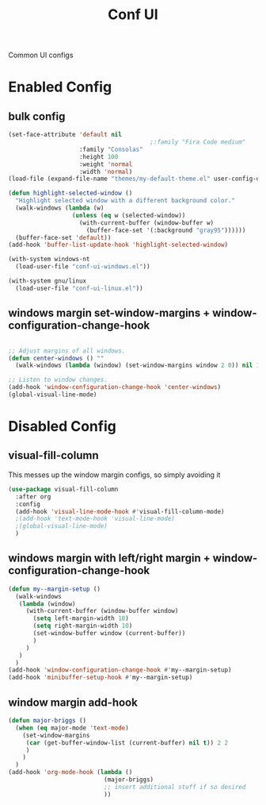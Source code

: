 #+TITLE: Conf UI
#+Last Saved: <2019-August-24 01:42:56>
#+BABEL: :cache yes

Common UI configs

* Enabled Config
 :PROPERTIES:
 :header-args: :tangle yes
 :END:
 
** bulk config
#+BEGIN_SRC emacs-lisp
(set-face-attribute 'default nil
                                        ;:family "Fira Code medium"
                    :family "Consolas"
                    :height 100
                    :weight 'normal
                    :width 'normal)
(load-file (expand-file-name "themes/my-default-theme.el" user-config-directory))

(defun highlight-selected-window ()
  "Highlight selected window with a different background color."
  (walk-windows (lambda (w)
                  (unless (eq w (selected-window))
                    (with-current-buffer (window-buffer w)
                      (buffer-face-set '(:background "gray95"))))))
  (buffer-face-set 'default))
(add-hook 'buffer-list-update-hook 'highlight-selected-window)

(with-system windows-nt
  (load-user-file "conf-ui-windows.el"))

(with-system gnu/linux
  (load-user-file "conf-ui-linux.el"))
#+END_SRC

** windows margin set-window-margins + window-configuration-change-hook
#+BEGIN_SRC emacs-lisp

;; Adjust margins of all windows.
(defun center-windows () ""
  (walk-windows (lambda (window) (set-window-margins window 2 0)) nil 1))

;; Listen to window changes.
(add-hook 'window-configuration-change-hook 'center-windows)
(global-visual-line-mode)

#+END_SRC

* Disabled Config
 :PROPERTIES:
 :header-args: :tangle no
 :END:
 
** visual-fill-column
This messes up the window margin configs, so simply avoiding it

#+BEGIN_SRC emacs-lisp
(use-package visual-fill-column
  :after org
  :config
  (add-hook 'visual-line-mode-hook #'visual-fill-column-mode)
  ;(add-hook 'text-mode-hook 'visual-line-mode)
  ;(global-visual-line-mode)
  )
#+END_SRC


** windows margin with left/right margin + window-configuration-change-hook
#+BEGIN_SRC emacs-lisp
(defun my--margin-setup ()
  (walk-windows
   (lambda (window)
     (with-current-buffer (window-buffer window)
       (setq left-margin-width 10)
       (setq right-margin-width 10)
       (set-window-buffer window (current-buffer))
       )
     )
   )
  )
(add-hook 'window-configuration-change-hook #'my--margin-setup)
(add-hook 'minibuffer-setup-hook #'my--margin-setup)
#+END_SRC

** window margin add-hook
#+BEGIN_SRC emacs-lisp
(defun major-briggs ()
  (when (eq major-mode 'text-mode)
    (set-window-margins
     (car (get-buffer-window-list (current-buffer) nil t)) 2 2
     ) 
    )
  )
(add-hook 'org-mode-hook (lambda ()
                           (major-briggs)
                           ;; insert additional stuff if so desired
                           ))
#+END_SRC
